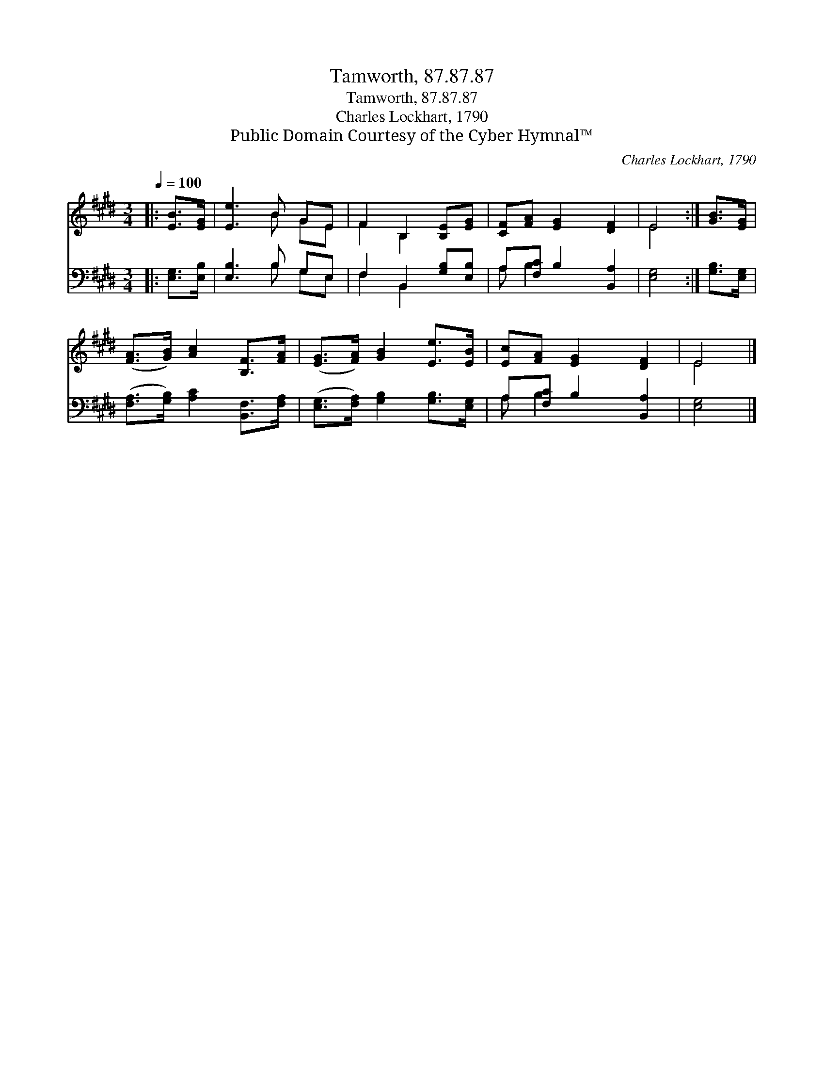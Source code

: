 X:1
T:Tamworth, 87.87.87
T:Tamworth, 87.87.87
T:Charles Lockhart, 1790
T:Public Domain Courtesy of the Cyber Hymnal™
C:Charles Lockhart, 1790
Z:Public Domain
Z:Courtesy of the Cyber Hymnal™
%%score ( 1 2 ) ( 3 4 )
L:1/8
Q:1/4=100
M:3/4
K:E
V:1 treble 
V:2 treble 
V:3 bass 
V:4 bass 
V:1
|: [EB]>[EG] | [Ee]3 B GE | F2 B,2 [B,E][EG] | [CF][FA] [EG]2 [DF]2 | E4 :| [GB]>[EG] | %6
 ([FA]>[GB]) [Ac]2 [B,F]>[FA] | ([EG]>[FA]) [GB]2 [Ee]>[EB] | [Ec][FA] [EG]2 [DF]2 | E4 |] %10
V:2
|: x2 | x3 B GE | F2 B,2 x2 | x6 | E4 :| x2 | x6 | x6 | x6 | E4 |] %10
V:3
|: [E,G,]>[E,B,] | [E,B,]3 B, G,E, | F,2 B,,2 [G,B,][E,B,] | A,[F,C] B,2 [B,,A,]2 | [E,G,]4 :| %5
 [G,B,]>[E,G,] | ([F,A,]>[G,B,]) [A,C]2 [B,,F,]>[F,A,] | ([E,G,]>[F,A,]) [G,B,]2 [G,B,]>[E,G,] | %8
 A,[F,C] B,2 [B,,A,]2 | [E,G,]4 |] %10
V:4
|: x2 | x3 B, G,E, | F,2 B,,2 x2 | A, B,2 x3 | x4 :| x2 | x6 | x6 | A, B,2 x3 | x4 |] %10

